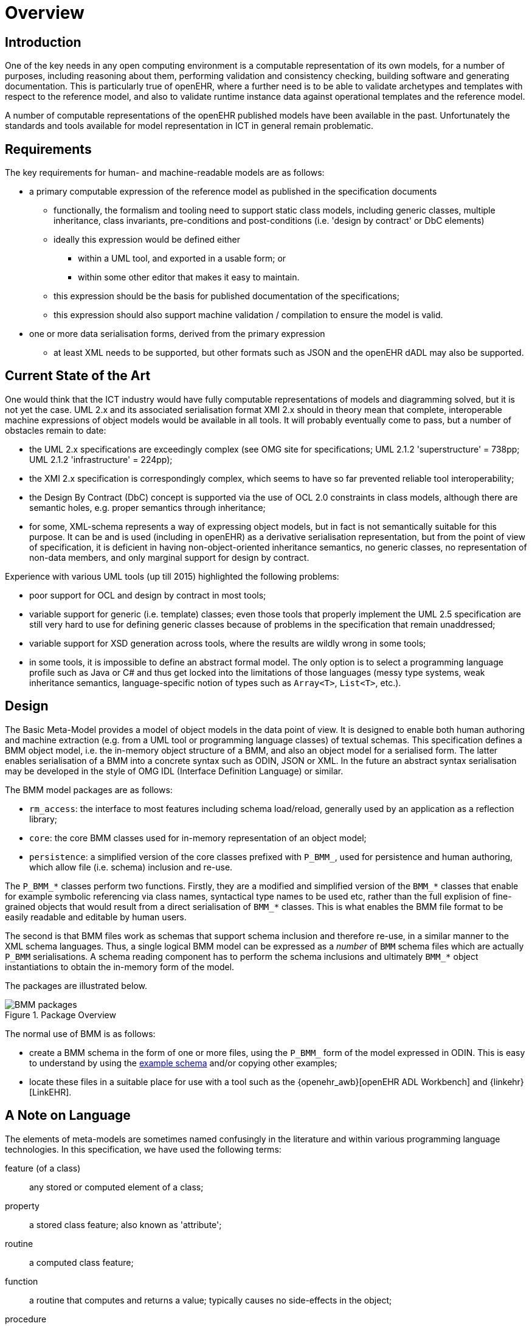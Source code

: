 = Overview

== Introduction

One of the key needs in any open computing environment is a computable representation of its own models, for a number of purposes, including reasoning about them, performing validation and consistency checking, building software and generating documentation. This is particularly true of openEHR, where a further need is to be able to validate archetypes and templates with respect to the reference model, and also to validate runtime instance data against operational templates and the reference model.

A number of computable representations of the openEHR published models have been available in the past. Unfortunately the standards and tools available for model representation in ICT in general remain problematic.

== Requirements

The key requirements for human- and machine-readable models are as follows:

* a primary computable expression of the reference model as published in the specification documents
** functionally, the formalism and tooling need to support static class models, including generic classes, multiple inheritance, class invariants, pre-conditions and post-conditions (i.e. 'design by contract' or DbC elements)
** ideally this expression would be defined either
*** within a UML tool, and exported in a usable form; or
*** within some other editor that makes it easy to maintain.
** this expression should be the basis for published documentation of the specifications;
** this expression should also support machine validation / compilation to ensure the model is valid.
* one or more data serialisation forms, derived from the primary expression
** at least XML needs to be supported, but other formats such as JSON and the openEHR dADL may also be supported.

== Current State of the Art

One would think that the ICT industry would have fully computable representations of models and diagramming solved, but it is not yet the case. UML 2.x and its associated serialisation format XMI 2.x should in theory mean that complete, interoperable machine expressions of object models would be available in all tools. It will probably eventually come to pass, but a number of obstacles remain to date:

* the UML 2.x specifications are exceedingly complex (see OMG site for specifications; UML 2.1.2 'superstructure' = 738pp; UML 2.1.2 'infrastructure' = 224pp);
* the XMI 2.x specification is correspondingly complex, which seems to have so far prevented reliable tool interoperability;
* the Design By Contract (DbC) concept is supported via the use of OCL 2.0 constraints in class models, although there are semantic holes, e.g. proper semantics through inheritance;
* for some, XML-schema represents a way of expressing object models, but in fact is not semantically suitable for this purpose. It can be and is used (including in openEHR) as a derivative serialisation representation, but from the point of view of specification, it is deficient in having non-object-oriented inheritance semantics, no generic classes, no representation of non-data members, and only marginal support for design by contract.

Experience with various UML tools (up till 2015) highlighted the following problems:

* poor support for OCL and design by contract in most tools;
* variable support for generic (i.e. template) classes; even those tools that properly implement the UML 2.5 specification are still very hard to use for defining generic classes because of problems in the specification that remain unaddressed;
* variable support for XSD generation across tools, where the results are wildly wrong in some tools;
* in some tools, it is impossible to define an abstract formal model. The only option is to select a programming language profile such as Java or C# and thus get locked into the limitations of those languages (messy type systems, weak inheritance semantics, language-specific notion of types such as `Array<T>`, `List<T>`, etc.).

== Design

The Basic Meta-Model provides a model of object models in the data point of view. It is designed to enable both human authoring and machine extraction (e.g. from a UML tool or programming language classes) of textual schemas. This specification defines a BMM object model, i.e. the in-memory object structure of a BMM, and also an object model for a serialised form. The latter enables serialisation of a BMM into a concrete syntax such as ODIN, JSON or XML. In the future an abstract syntax serialisation may be developed in the style of OMG IDL (Interface Definition Language) or similar.

The BMM model packages are as follows:

* `rm_access`: the interface to most features including schema load/reload, generally used by an application as a reflection library;
* `core`: the core BMM classes used for in-memory representation of an object model;
* `persistence`: a simplified version of the core classes prefixed with `P_BMM_`, used for persistence and human authoring, which allow file (i.e. schema) inclusion and re-use.

The `P_BMM_*` classes perform two functions. Firstly, they are a modified and simplified version of the `BMM_*` classes that enable for example symbolic referencing via class names, syntactical type names to be used etc, rather than the full explision of fine-grained objects that would result from a direct serialisation of `BMM_*` classes. This is what enables the BMM file format to be easily readable and editable by human users.

The second is that BMM files work as schemas that support schema inclusion and therefore re-use, in a similar manner to the XML schema languages. Thus, a single logical BMM model can be expressed as a _number_ of `BMM` schema files which are actually `P_BMM` serialisations. A schema reading component has to perform the schema inclusions and ultimately `BMM_*` object instantiations to obtain the in-memory form of the model.

The packages are illustrated below.

[.text-center]
.Package Overview
image::{uml_export_dir}/diagrams/BMM-packages.svg[id=package_overview, align="center"]

The normal use of BMM is as follows:

* create a BMM schema in the form of one or more files, using the `P_BMM_` form of the model expressed in ODIN. This is easy to understand by using the link:../example/example.bmm[example schema] and/or copying other examples;
* locate these files in a suitable place for use with a tool such as the {openehr_awb}[openEHR ADL Workbench] and {linkehr}[LinkEHR].

== A Note on Language

The elements of meta-models are sometimes named confusingly in the literature and within various programming language technologies. In this specification, we have used the following terms:

feature (of a class):: any stored or computed element of a class;
property:: a stored class feature; also known as 'attribute';
routine:: a computed class feature;
function:: a routine that computes and returns a value; typically causes no side-effects in the object;
procedure:: a routine that performs a computation; typically has side-effects;
generic (class or type):: a kind of class or type that has parameters of other types; known as 'template' type in some programming languages.
